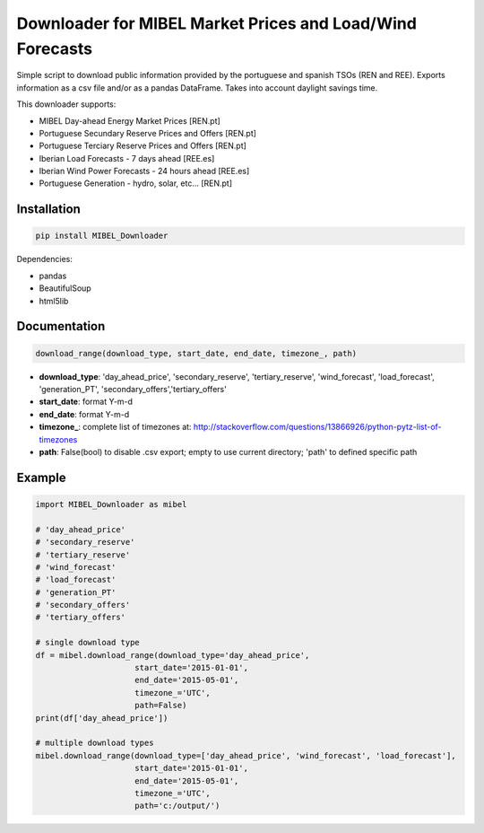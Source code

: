 Downloader for MIBEL Market Prices and Load/Wind Forecasts
==========================================================

Simple script to download public information provided by the portuguese and spanish TSOs (REN and REE).
Exports information as a csv file and/or as a pandas DataFrame. Takes into account daylight savings time.

This downloader supports:

* MIBEL Day-ahead Energy Market Prices [REN.pt]
* Portuguese Secundary Reserve Prices and Offers [REN.pt]
* Portuguese Terciary Reserve Prices and Offers [REN.pt]
* Iberian Load Forecasts - 7 days ahead [REE.es]
* Iberian Wind Power Forecasts - 24 hours ahead [REE.es]
* Portuguese Generation - hydro, solar, etc... [REN.pt]

Installation
------------

.. code-block:: bash

  pip install MIBEL_Downloader

Dependencies:

* pandas
* BeautifulSoup
* html5lib

Documentation
-------------

.. code-block:: python

    download_range(download_type, start_date, end_date, timezone_, path)

* **download_type**:   'day_ahead_price', 'secondary_reserve', 'tertiary_reserve', 'wind_forecast', 'load_forecast', 'generation_PT', 'secondary_offers','tertiary_offers'
* **start_date**: format Y-m-d
* **end_date**: format Y-m-d
* **timezone\_**: complete list of timezones at: http://stackoverflow.com/questions/13866926/python-pytz-list-of-timezones
* **path**: False(bool) to disable .csv export; empty to use current directory; 'path' to defined specific path

Example
-------

.. code-block:: python

    import MIBEL_Downloader as mibel

    # 'day_ahead_price'
    # 'secondary_reserve'
    # 'tertiary_reserve'
    # 'wind_forecast'
    # 'load_forecast'
    # 'generation_PT'
    # 'secondary_offers'
    # 'tertiary_offers'

    # single download type
    df = mibel.download_range(download_type='day_ahead_price',
                         start_date='2015-01-01',
                         end_date='2015-05-01',
                         timezone_='UTC',
                         path=False)
    print(df['day_ahead_price'])

    # multiple download types
    mibel.download_range(download_type=['day_ahead_price', 'wind_forecast', 'load_forecast'],
                         start_date='2015-01-01',
                         end_date='2015-05-01',
                         timezone_='UTC',
                         path='c:/output/')
